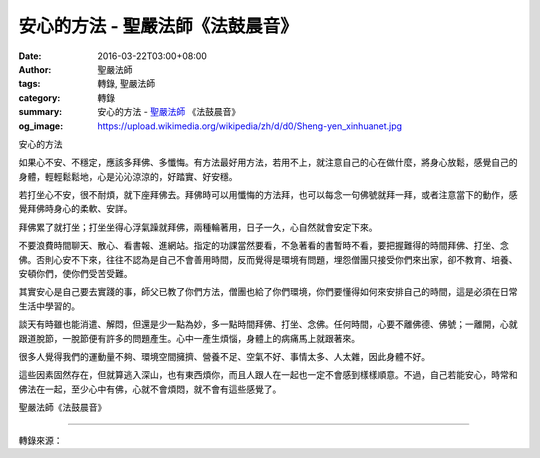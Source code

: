 安心的方法 - 聖嚴法師《法鼓晨音》
#################################

:date: 2016-03-22T03:00+08:00
:author: 聖嚴法師
:tags: 轉錄, 聖嚴法師
:category: 轉錄
:summary: 安心的方法 - `聖嚴法師`_ 《法鼓晨音》
:og_image: https://upload.wikimedia.org/wikipedia/zh/d/d0/Sheng-yen_xinhuanet.jpg


安心的方法

如果心不安、不穩定，應該多拜佛、多懺悔。有方法最好用方法，若用不上，就注意自己的心在做什麼，將身心放鬆，感覺自己的身體，輕輕鬆鬆地，心是沁沁涼涼的，好踏實、好安穩。

若打坐心不安，很不耐煩，就下座拜佛去。拜佛時可以用懺悔的方法拜，也可以每念一句佛號就拜一拜，或者注意當下的動作，感覺拜佛時身心的柔軟、安詳。

拜佛累了就打坐；打坐坐得心浮氣躁就拜佛，兩種輪著用，日子一久，心自然就會安定下來。

不要浪費時間聊天、散心、看書報、進網站。指定的功課當然要看，不急著看的書暫時不看，要把握難得的時間拜佛、打坐、念佛。否則心安不下來，往往不認為是自己不會善用時間，反而覺得是環境有問題，埋怨僧團只接受你們來出家，卻不教育、培養、安頓你們，使你們受苦受難。

其實安心是自己要去實踐的事，師父已教了你們方法，僧團也給了你們環境，你們要懂得如何來安排自己的時間，這是必須在日常生活中學習的。

談天有時雖也能消遣、解悶，但還是少一點為妙，多一點時間拜佛、打坐、念佛。任何時間，心要不離佛德、佛號；一離開，心就跟道脫節，一脫節便有許多的問題產生。心中一產生煩惱，身體上的病痛馬上就跟著來。

很多人覺得我們的運動量不夠、環境空間擁擠、營養不足、空氣不好、事情太多、人太雜，因此身體不好。

這些因素固然存在，但就算逃入深山，也有東西煩你，而且人跟人在一起也一定不會感到樣樣順意。不過，自己若能安心，時常和佛法在一起，至少心中有佛，心就不會煩悶，就不會有這些感覺了。

聖嚴法師《法鼓晨音》

----

轉錄來源：

.. raw:: html

  <div id="fb-root"></div><script>(function(d, s, id) {  var js, fjs = d.getElementsByTagName(s)[0];  if (d.getElementById(id)) return;  js = d.createElement(s); js.id = id;  js.src = "//connect.facebook.net/en_US/sdk.js#xfbml=1&version=v2.3";  fjs.parentNode.insertBefore(js, fjs);}(document, 'script', 'facebook-jssdk'));</script><div class="fb-post" data-href="https://www.facebook.com/DDMCHAN/posts/1093492070707321" data-width="500"><div class="fb-xfbml-parse-ignore"><blockquote cite="https://www.facebook.com/DDMCHAN/posts/1093492070707321:0"><p>&#x5b89;&#x5fc3;&#x7684;&#x65b9;&#x6cd5;&#x5982;&#x679c;&#x5fc3;&#x4e0d;&#x5b89;&#x3001;&#x4e0d;&#x7a69;&#x5b9a;&#xff0c;&#x61c9;&#x8a72;&#x591a;&#x62dc;&#x4f5b;&#x3001;&#x591a;&#x61fa;&#x6094;&#x3002;&#x6709;&#x65b9;&#x6cd5;&#x6700;&#x597d;&#x7528;&#x65b9;&#x6cd5;&#xff0c;&#x82e5;&#x7528;&#x4e0d;&#x4e0a;&#xff0c;&#x5c31;&#x6ce8;&#x610f;&#x81ea;&#x5df1;&#x7684;&#x5fc3;&#x5728;&#x505a;&#x4ec0;&#x9ebc;&#xff0c;&#x5c07;&#x8eab;&#x5fc3;&#x653e;&#x9b06;&#xff0c;&#x611f;&#x89ba;&#x81ea;&#x5df1;&#x7684;&#x8eab;&#x9ad4;&#xff0c;&#x8f15;&#x8f15;&#x9b06;&#x9b06;&#x5730;&#xff0c;&#x5fc3;&#x662f;&#x6c81;&#x6c81;&#x6dbc;&#x6dbc;&#x7684;&#xff0c;&#x597d;&#x8e0f;&#x5be6;&#x3001;&#x597d;&#x5b89;&#x7a69;&#x3002;&#x82e5;&#x6253;&#x5750;&#x5fc3;&#x4e0d;&#x5b89;&#xff0c;&#x5f88;&#x4e0d;&#x8010;&#x7169;&#xff0c;&#x5c31;&#x4e0b;&#x5ea7;&#x62dc;&#x4f5b;&#x53bb;&#x3002;&#x62dc;&#x4f5b;&#x6642;&#x53ef;&#x4ee5;&#x7528;&#x61fa;&#x6094;&#x7684;&#x65b9;...</p>Posted by <a href="https://www.facebook.com/DDMCHAN/">法鼓山傳燈院</a> on&nbsp;<a href="https://www.facebook.com/DDMCHAN/posts/1093492070707321:0">Monday, March 21, 2016</a></blockquote></div></div>

.. _聖嚴法師: http://www.shengyen.org/
